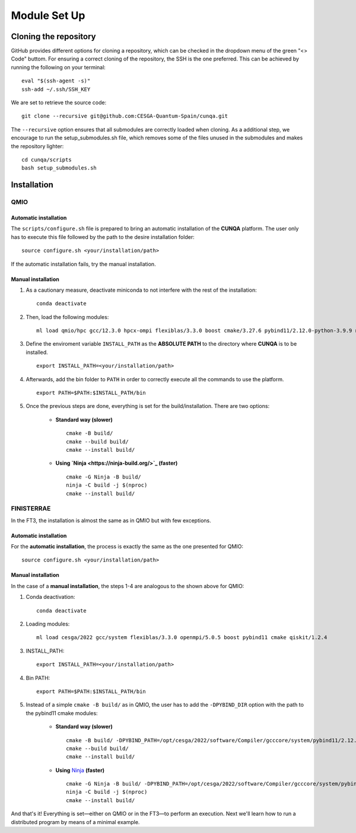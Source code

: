 Module Set Up
*****************



Cloning the repository 
========================
GitHub provides different options for cloning a repository, which can be checked in the dropdown menu of the green "<> Code" buttom. 
For ensuring a correct cloning of the repository, the SSH is the one preferred. This can be achieved by running the following on your terminal: ::

    eval "$(ssh-agent -s)"
    ssh-add ~/.ssh/SSH_KEY
We are set to retrieve the source code: ::

    git clone --recursive git@github.com:CESGA-Quantum-Spain/cunqa.git

The ``--recursive`` option ensures that all submodules are correctly loaded when cloning. As a additional step, we encourage to run the setup_submodules.sh file, which removes some of the files unused in the submodules and makes the repository lighter: ::

    cd cunqa/scripts
    bash setup_submodules.sh


Installation
======================

QMIO
--------

Automatic installation
^^^^^^^^^^^^^^^^^^^^^^^^
The ``scripts/configure.sh`` file is prepared to bring an automatic installation of the **CUNQA** platform. The user only has to execute this file followed by the path to the desire installation folder: ::

    source configure.sh <your/installation/path>
 
If the automatic installation fails, try the manual installation.

Manual installation
^^^^^^^^^^^^^^^^^^^^
1. As a cautionary measure, deactivate miniconda to not interfere with the rest of the installation: ::

    conda deactivate

2. Then, load the following modules: ::

    ml load qmio/hpc gcc/12.3.0 hpcx-ompi flexiblas/3.3.0 boost cmake/3.27.6 pybind11/2.12.0-python-3.9.9 nlohmann_json/3.11.3 ninja/1.9.0 qiskit/1.2.4-python-3.9.9

3. Define the enviroment variable ``INSTALL_PATH`` as the **ABSOLUTE PATH** to the directory where **CUNQA** is to be installed. ::

    export INSTALL_PATH=<your/installation/path>

4. Afterwards, add the bin folder to ``PATH`` in order to correctly execute all the commands to use the platform. ::

    export PATH=$PATH:$INSTALL_PATH/bin

5. Once the previous steps are done, everything is set for the build/installation. There are two options:

    * **Standard way (slower)** ::
        
        cmake -B build/ 
        cmake --build build/
        cmake --install build/

    * **Using `Ninja <https://ninja-build.org/>`_ (faster)** ::

        cmake -G Ninja -B build/
        ninja -C build -j $(nproc)
        cmake --install build/

FINISTERRAE
-------------
In the FT3, the installation is almost the same as in QMIO but with few exceptions.

Automatic installation
^^^^^^^^^^^^^^^^^^^^^^^^
For the **automatic installation**, the process is exactly the same as the one presented for QMIO: ::

    source configure.sh <your/installation/path>
 
Manual installation
^^^^^^^^^^^^^^^^^^^^
In the case of a **manual installation**, the steps 1-4 are analogous to the shown above for QMIO:

1. Conda deactivation: ::

    conda deactivate

2. Loading modules: ::

    ml load cesga/2022 gcc/system flexiblas/3.3.0 openmpi/5.0.5 boost pybind11 cmake qiskit/1.2.4

3. INSTALL_PATH: ::

    export INSTALL_PATH=<your/installation/path>

4. Bin PATH: ::

    export PATH=$PATH:$INSTALL_PATH/bin

5. Instead of a simple ``cmake -B build/`` as in QMIO, the user has to add the ``-DPYBIND_DIR`` option with the path to the pybind11 cmake modules:


    *  **Standard way (slower)** ::
        
        cmake -B build/ -DPYBIND_PATH=/opt/cesga/2022/software/Compiler/gcccore/system/pybind11/2.12.0/lib64/python3.9/site-packages/pybind11
        cmake --build build/
        cmake --install build/

    *  **Using** `Ninja <https://ninja-build.org/>`_ **(faster)** ::

        cmake -G Ninja -B build/ -DPYBIND_PATH=/opt/cesga/2022/software/Compiler/gcccore/system/pybind11/2.12.0/lib64/python3.9/site-packages/pybind11
        ninja -C build -j $(nproc)
        cmake --install build/

And that's it! Everything is set—either on QMIO or in the FT3—to perform an execution. Next we'll learn how to run a distributed program by means of a minimal example.

